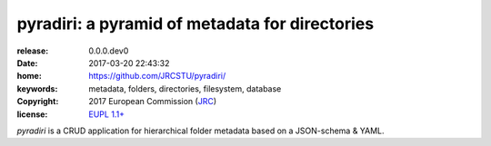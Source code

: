 ######################################################################
pyradiri: a pyramid of metadata for directories
######################################################################

:release:       0.0.0.dev0
:date:          2017-03-20 22:43:32
:home:          https://github.com/JRCSTU/pyradiri/
:keywords:      metadata, folders, directories, filesystem, database
:copyright:     2017 European Commission (`JRC <https://ec.europa.eu/jrc/>`_)
:license:       `EUPL 1.1+ <https://joinup.ec.europa.eu/software/page/eupl>`_

*pyradiri* is a CRUD application for hierarchical folder metadata based on a JSON-schema & YAML.